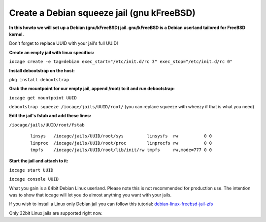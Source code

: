 Create a Debian squeeze jail (gnu kFreeBSD)
===========================================

**In this howto we will set up a Debian (gnu/kFreeBSD) jail. gnu/kFreeBSD is a
Debian userland tailored for FreeBSD kernel.**

Don't forget to replace UUID with your jail's full UUID!

**Create an empty jail with linux specifics:**

``iocage create -e tag=debian exec_start="/etc/init.d/rc 3"
exec_stop="/etc/init.d/rc 0"``

**Install debootstrap on the host:**

``pkg install debootstrap``

**Grab the mountpoint for our empty jail, append /root/ to it and run
debootstrap:**

``iocage get mountpoint UUID``

``debootstrap squeeze /iocage/jails/UUID/root/`` (you can replace squeeze with wheezy if that is what you need)

**Edit the jail's fstab and add these lines:**

``/iocage/jails/UUID/root/fstab``

     ::

        linsys   /iocage/jails/UUID/root/sys         linsysfs  rw          0 0
        linproc  /iocage/jails/UUID/root/proc        linprocfs rw          0 0
        tmpfs    /iocage/jails/UUID/root/lib/init/rw tmpfs     rw,mode=777 0 0

**Start the jail and attach to it:**

``iocage start UUID``

``iocage console UUID``

What you gain is a 64bit Debian Linux userland. Please note this is not
recommended for production use. The intention was to show that iocage will let
you do almost anything you want with your jails.

If you wish to install a Linux only Debian jail you can follow this tutorial:
`debian-linux-freebsd-jail-zfs
<http://devil-detail.blogspot.co.nz/2013/08/debian-linux-freebsd-jail-zfs.html/>`_

Only 32bit Linux jails are supported right now.
